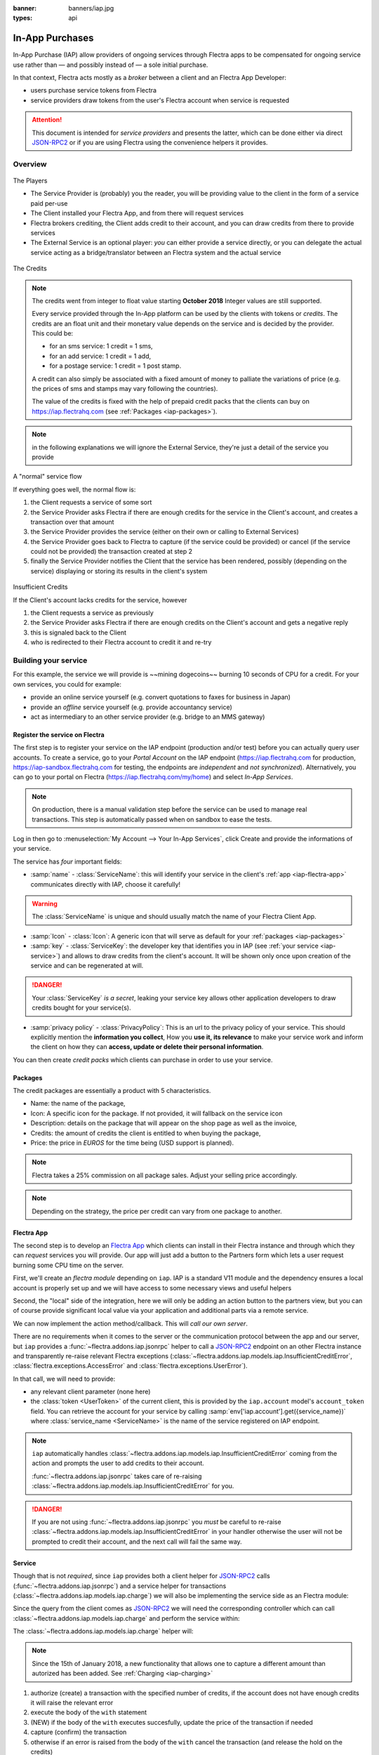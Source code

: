 :banner: banners/iap.jpg
:types: api

.. _webservices/iap:

.. using sphinx-patchqueue:
    * the "queue" directive selects a *series* file which lists the patches in
      the patch queue, in order of application (from top to bottom). The
      corresponding patch files should be in the same directory.
    * the "patch" directive steps to the next patch in the queue, applies it
      and reifies its content (depending on the extension's configuration, by
      default it shows the changed files post-diff application, slicing to
      only display sections affecte by the file)

.. while it's technically possible to apply and update patches by hand, it's
   finnicky work and easy to break.

.. the easiest way is to install quilt (http://savannah.nongnu.org/projects/quilt),
   go to the directory where you want to reify the addon, then create a
   "patches" symlink to the patches directory (the iap/ folder next to this
   file) or set QUILT_PATCHES to that folder.

.. at that point you have a "primed" queue with no patch applied, and you can
   move within the queue with "quilt push" and "quilt pop".
    * "quilt new" creates a new empty patch at the top of the stack
    * "quilt add" tells quilt to start tracking the file, quilt add *works per
      patch*, it must be called *every time you want to alter a file within a
      patch*: quilt is not a full VCS (since it's intended to sit on top of
      an existing source) and does not do permanent tracking of files
    * "quilt edit" is a shorthand to "quilt add" then open the file in your
      editor, I suggest you use that rather than open the edited module
      normally, it avoids forgetting to "quilt add" before doing your
      modifications (at which point your modifications are untracked,
      invisible and depending on your editor may be a PITA to revert & redo)
    * "quilt refresh" updates the current patch to include pending changes

.. see "man quilt" for the rest of the subcommands. FWIW I could not get
   "quilt setup" to do anything useful.

================
In-App Purchases
================

In-App Purchase (IAP) allow providers of ongoing services through Flectra apps to
be compensated for ongoing service use rather than — and possibly instead of
— a sole initial purchase.

In that context, Flectra acts mostly as a *broker* between a client and an Flectra
App Developer:

* users purchase service tokens from Flectra
* service providers draw tokens from the user's Flectra account when service
  is requested

.. attention::

    This document is intended for *service providers* and presents the latter,
    which can be done either via direct JSON-RPC2_ or if you are using Flectra
    using the convenience helpers it provides.

Overview
========

.. figure:: images/players.png
    :align: center

    The Players

    * The Service Provider is (probably) you the reader, you will be providing
      value to the client in the form of a service paid per-use
    * The Client installed your Flectra App, and from there will request services
    * Flectra brokers crediting, the Client adds credit to their account, and you
      can draw credits from there to provide services
    * The External Service is an optional player: *you* can either provide a
      service directly, or you can delegate the actual service acting as a
      bridge/translator between an Flectra system and the actual service

    
.. figure:: images/credits.jpg
    :align: center

    The Credits

.. note:: The credits went from integer to float value starting **October 2018**
    Integer values are still supported.

    Every service provided through the In-App platform can be used by the
    clients with tokens or *credits*. The credits are an float unit and
    their monetary value depends on the service and is decided by the
    provider. This could be:

    * for an sms service: 1 credit = 1 sms,
    * for an add service: 1 credit = 1 add,
    * for a postage service: 1 credit = 1 post stamp.

    A credit can also simply be associated with a fixed amount of money
    to palliate the variations of price (e.g. the prices of sms and stamps 
    may vary following the countries).

    The value of the credits is fixed with the help of prepaid credit packs
    that the clients can buy on https://iap.flectrahq.com (see :ref:`Packages <iap-packages>`).

.. note:: in the following explanations we will ignore the External Service,
          they're just a detail of the service you provide

.. figure:: images/normal.png
    :align: center

    A "normal" service flow

    If everything goes well, the normal flow is:

    1. the Client requests a service of some sort
    2. the Service Provider asks Flectra if there are enough credits for the
       service in the Client's account, and creates a transaction over that
       amount
    3. the Service Provider provides the service (either on their own or
       calling to External Services)
    4. the Service Provider goes back to Flectra to capture (if the service could
       be provided) or cancel (if the service could not be provided) the
       transaction created at step 2
    5. finally the Service Provider notifies the Client that the service has
       been rendered, possibly (depending on the service) displaying or
       storing its results in the client's system

.. figure:: images/no-credit.png
    :align: center

    Insufficient Credits

    If the Client's account lacks credits for the service, however

    1. the Client requests a service as previously
    2. the Service Provider asks Flectra if there are enough credits on the
       Client's account and gets a negative reply
    3. this is signaled back to the Client
    4. who is redirected to their Flectra account to credit it and re-try


Building your service
=====================

For this example, the service we will provide is ~~mining dogecoins~~ burning
10 seconds of CPU for a credit. For your own services, you could for example:

* provide an online service yourself (e.g. convert quotations to faxes for
  business in Japan)
* provide an *offline* service yourself (e.g. provide accountancy service)
* act as intermediary to an other service provider (e.g. bridge to an MMS
  gateway)

Register the service on Flectra
----------------------------

.. queue:: iap_service/series

.. todo:: complete this part with screenshots

The first step is to register your service on the IAP endpoint (production 
and/or test) before you can actually query user accounts. To create a service,
go to your *Portal Account* on the IAP endpoint (https://iap.flectrahq.com for
production, https://iap-sandbox.flectrahq.com for testing, the endpoints are
*independent* and *not synchronized*). Alternatively, you can go to your portal
on Flectra (https://iap.flectrahq.com/my/home) and select *In-App Services*.

.. note:: 
    
    On production, there is a manual validation step before the service
    can be used to manage real transactions. This step is automatically passed when
    on sandbox to ease the tests.

Log in then go to :menuselection:`My Account --> Your In-App Services`, click
Create and provide the informations of your service.


The service has *four* important fields:

* :samp:`name` - :class:`ServiceName`: this will identify your service in the
  client's :ref:`app <iap-flectra-app>` communicates directly with IAP, choose it 
  carefully!

.. warning::
    The :class:`ServiceName` is unique and should usually match the name of your 
    Flectra Client App.

* :samp:`Icon` - :class:`Icon`: A generic icon that will serve as default for your
  :ref:`packages <iap-packages>`

* :samp:`key` - :class:`ServiceKey`: the developer key that identifies you in 
  IAP (see :ref:`your service <iap-service>`) and allows to draw credits from
  the client's account. It will be shown only once upon creation of the service
  and can be regenerated at will.

.. danger:: 
    Your :class:`ServiceKey` *is a secret*, leaking your service key
    allows other application developers to draw credits bought for
    your service(s).

* :samp:`privacy policy` - :class:`PrivacyPolicy`: This is an url to the privacy
  policy of your service. This should explicitly mention the **information you collect**,
  How you **use it, its relevance** to make your service work and inform the 
  client on how they can **access, update or delete their personal information**.

.. image:: images/menu.png
    :align: center

.. image:: images/service_list.png
    :align: center

.. image:: images/creating_service.png
    :align: center

.. image:: images/service_created.png
    :align: center

You can then create *credit packs* which clients can purchase in order to
use your service.

.. _iap-packages:

Packages
--------

The credit packages are essentially a product with 5 characteristics.

* Name: the name of the package,
* Icon: A specific icon for the package. If not provided, it will fallback on the service icon
* Description: details on the package that will appear on the shop page as
  well as the invoice,
* Credits: the amount of credits the client is entitled to when buying the package,
* Price: the price in *EUROS* for the time being (USD support is planned).

.. note:: 
    
    Flectra takes a 25% commission on all package sales. Adjust your selling price accordingly.


.. note::

    Depending on the strategy, the price per credit can vary from one
    package to another.


.. image:: images/package.png
    :align: center

.. _iap-flectra-app:

Flectra App
--------

.. queue:: iap/series

.. todo:: does this actually require apps?

The second step is to develop an `Flectra App`_ which clients can install in their
Flectra instance and through which they can *request* services you will provide.
Our app will just add a button to the Partners form which lets a user request
burning some CPU time on the server.

First, we'll create an *flectra module* depending on ``iap``. IAP is a standard
V11 module and the dependency ensures a local account is properly set up and
we will have access to some necessary views and useful helpers

.. patch::

Second, the "local" side of the integration, here we will only be adding an
action button to the partners view, but you can of course provide significant
local value via your application and additional parts via a remote service.

.. patch::

.. image:: images/button.png
    :align: center

We can now implement the action method/callback. This will *call our own
server*.

There are no requirements when it comes to the server or the communication
protocol between the app and our server, but ``iap`` provides a
:func:`~flectra.addons.iap.jsonrpc` helper to call a JSON-RPC2_ endpoint on an
other Flectra instance and transparently re-raise relevant Flectra exceptions
(:class:`~flectra.addons.iap.models.iap.InsufficientCreditError`,
:class:`flectra.exceptions.AccessError` and :class:`flectra.exceptions.UserError`).

In that call, we will need to provide:

* any relevant client parameter (none here)
* the :class:`token <UserToken>` of the current client, this is provided by
  the ``iap.account`` model's ``account_token`` field. You can retrieve the
  account for your service by calling :samp:`env['iap.account'].get({service_name})`
  where :class:`service_name <ServiceName>` is the name of the service registered 
  on IAP endpoint.

.. patch::

.. note::

    ``iap`` automatically handles
    :class:`~flectra.addons.iap.models.iap.InsufficientCreditError` coming from the action
    and prompts the user to add credits to their account.

    :func:`~flectra.addons.iap.jsonrpc` takes care of re-raising
    :class:`~flectra.addons.iap.models.iap.InsufficientCreditError` for you.

.. danger::

    If you are not using :func:`~flectra.addons.iap.jsonrpc` you *must* be
    careful to re-raise
    :class:`~flectra.addons.iap.models.iap.InsufficientCreditError` in your handler
    otherwise the user will not be prompted to credit their account, and the
    next call will fail the same way.

.. _iap-service:

Service
-------

.. queue:: iap_service/series

Though that is not *required*, since ``iap`` provides both a client helper
for JSON-RPC2_ calls (:func:`~flectra.addons.iap.jsonrpc`) and a service helper
for transactions (:class:`~flectra.addons.iap.models.iap.charge`) we will also be
implementing the service side as an Flectra module:

.. patch::

Since the query from the client comes as JSON-RPC2_ we will need the
corresponding controller which can call :class:`~flectra.addons.iap.models.iap.charge` and
perform the service within:

.. patch::

.. todo:: for the actual IAP will the "portal" page be on flectrahq.com or iap.flectrahq.com?

.. todo:: "My Account" > "Your InApp Services"?


The :class:`~flectra.addons.iap.models.iap.charge` helper will:

.. note::

    Since the 15th of January 2018, a new functionality that allows one to capture a different amount than autorized has been added.
    See :ref:`Charging <iap-charging>`

1. authorize (create) a transaction with the specified number of credits,
   if the account does not have enough credits it will raise the relevant
   error
2. execute the body of the ``with`` statement
3. (NEW) if the body of the ``with`` executes succesfully, update the price 
   of the transaction if needed
4. capture (confirm) the transaction
5. otherwise if an error is raised from the body of the ``with`` cancel the
   transaction (and release the hold on the credits)

.. danger::

    By default, :class:`~flectra.addons.iap.models.iap.charge` contacts the *production*
    IAP endpoint, https://iap.flectrahq.com. While developing and testing your
    service you may want to point it towards the *development* IAP endpoint
    https://iap-sandbox.flectrahq.com.

    To do so, set the ``iap.endpoint`` config parameter in your service
    Flectra: in debug/developer mode, :menuselection:`Setting --> Technical -->
    Parameters --> System Parameters`, just define an entry for the key
    ``iap.endpoint`` if none already exists).

The :class:`~flectra.addons.iap.models.iap.charge` helper has two additional optional
parameters we can use to make things clearer to the end-user:

``description``
    is a message which will be associated with the transaction and will be
    displayed in the user's dashboard, it is useful to remind the user why
    the charge exists
``credit_template``
    is the name of a :ref:`reference/qweb` template which will be rendered
    and shown to the user if their account has less credit available than the
    service provider is requesting, its purpose is to tell your users why
    they should be interested in your IAP offers

.. patch::


.. TODO:: how do you test your service?

JSON-RPC2_ Transaction API
==========================

.. image:: images/flow.png
    :align: center

* The IAP transaction API does not require using Flectra when implementing your
  server gateway, calls are standard JSON-RPC2_.
* Calls use different *endpoints* but the same *method* on all endpoints
  (``call``).
* Exceptions are returned as JSON-RPC2_ errors, the formal exception name is
  available on ``data.name`` for programmatic manipulation.

Authorize
---------

.. function:: /iap/1/authorize

    Verifies that the user's account has at least as ``credit`` available
    *and creates a hold (pending transaction) on that amount*.

    Any amount currently on hold by a pending transaction is considered
    unavailable to further authorize calls.

    Returns a :class:`TransactionToken` identifying the pending transaction
    which can be used to capture (confirm) or cancel said transaction.

    :param ServiceKey key:
    :param UserToken account_token:
    :param float credit:
    :param str description: optional, helps users identify the reason for
                            charges on their accounts.
    :returns: :class:`TransactionToken` if the authorization succeeded.
    :raises: :class:`~flectra.exceptions.AccessError` if the service token is invalid
    :raises: :class:`~flectra.addons.iap.models.iap.InsufficientCreditError` if the account does
    :raises: ``TypeError`` if the ``credit`` value is not an integer or a float

.. code-block:: python

    r = requests.post(ODOO + '/iap/1/authorize', json={
        'jsonrpc': '2.0',
        'id': None,
        'method': 'call',
        'params': {
            'account_token': user_account,
            'key': SERVICE_KEY,
            'credit': 25,
            'description': "Why this is being charged",
        }
    }).json()
    if 'error' in r:
        # handle authorize error
    tx = r['result']

    # provide your service here

Capture
-------

.. function:: /iap/1/capture

    Confirms the specified transaction, transferring the reserved credits from
    the user's account to the service provider's.

    Capture calls are idempotent: performing capture calls on an already
    captured transaction has no further effect.

    :param TransactionToken token:
    :param ServiceKey key:
    :param float credit_to_capture: (new - 15 Jan 2018) optional parameter to capture a smaller amount of credits than authorized
    :raises: :class:`~flectra.exceptions.AccessError`

.. code-block:: python
  :emphasize-lines: 8
   
    r2 = requests.post(ODOO + '/iap/1/capture', json={
        'jsonrpc': '2.0',
        'id': None,
        'method': 'call',
        'params': {
            'token': tx,
            'key': SERVICE_KEY,
            'credit_to_capture': credit or False,
        }
    }).json()
    if 'error' in r:
        # handle capture error
    # otherwise transaction is captured

Cancel
------

.. function:: /iap/1/cancel

    Cancels the specified transaction, releasing the hold on the user's
    credits.

    Cancel calls are idempotent: performing capture calls on an already
    cancelled transaction has no further effect.

    :param TransactionToken token:
    :param ServiceKey key:
    :raises: :class:`~flectra.exceptions.AccessError`

.. code-block:: python

    r2 = requests.post(ODOO + '/iap/1/cancel', json={
        'jsonrpc': '2.0',
        'id': None,
        'method': 'call',
        'params': {
            'token': tx,
            'key': SERVICE_KEY,
        }
    }).json()
    if 'error' in r:
        # handle cancel error
    # otherwise transaction is cancelled

Types
-----

Exceptions aside, these are *abstract types* used for clarity, you should not
care how they are implemented

.. class:: ServiceName

    String identifying your service on https://iap.flectrahq.com (production) as well
    as the account related to your service in the client's database.

.. class:: ServiceKey

    Identifier generated for the provider's service. Each key (and service)
    matches a token of a fixed value, as generated by the service provide.

    Multiple types of tokens correspond to multiple services e.g. SMS and MMS
    could either be the same service (with an MMS being "worth" multiple SMS)
    or could be separate services at separate price points.

    .. danger:: your service key *is a secret*, leaking your service key
                allows other application developers to draw credits bought for
                your service(s).

.. class:: UserToken

    Identifier for a user account.

.. class:: TransactionToken

    Transaction identifier, returned by the authorization process and consumed
    by either capturing or cancelling the transaction

.. exception:: flectra.addons.iap.models.iap.InsufficientCreditError

    Raised during transaction authorization if the credits requested are not
    currently available on the account (either not enough credits or too many
    pending transactions/existing holds).

.. exception:: flectra.exceptions.AccessError

    Raised by:

    * any operation to which a service token is required, if the service token is invalid.
    * any failure in an inter-server call. (typically, in :func:`~flectra.addons.iap.jsonrpc`)

.. exception:: flectra.exceptions.UserError

    Raised by any unexpeted behaviour at the discretion of the App developer (*you*).


Test the API
------------

In order to test the developped app, we propose a sandbox platform that allows you to:

1. Test the whole flow from the client's point of view - Actual services and transactions
   that can be consulted. (again this requires to change the endpoint, see the danger note
   in :ref:`Service <iap-service>`)
2. Test the API.

The latter consists in specific tokens that will work on **IAP-Sandbox only**.

* token ``000000``: represents a non-existing account. Returns
  an :class:`~flectra.addons.iap.models.iap.InsufficientCreditError` on authorize attempt.
* token ``000111``: Represents an account without sufficient credits to perform any service.
  Returns an :class:`~flectra.addons.iap.models.iap.InsufficientCreditError` on authorize attempt.
* token ``111111``: Represents an account with enough credits to perform any service. 
  An authorize attempt will return a dummy transacion token that is processed by the capture 
  and cancel routes.

.. note::

    * Those tokens are only active on the IAP-Sanbox server.
    * The service key is completely ignored with this flow, If you want to run a robust test 
      of your service, you should ignore these tokens.

Flectra Helpers
============

For convenience, if you are implementing your service using Flectra the ``iap``
module provides a few helpers to make IAP flow even simpler:

.. _iap-charging:

Charging
--------

.. note::

    A new functionality was introduced to capture a different amount of credits than reserved.
    As this patch was added on the **15th of January 2018**, you will need to upgrade your ``iap`` module in order to use it.
    The specifics of the new functionality are highlighted in the code. 

.. class:: flectra.addons.iap.models.iap.charge(env, key, account_token, credit[, description, credit_template])

    A *context manager* for authorizing and automatically capturing or
    cancelling transactions for use in the backend/proxy.

    Works much like e.g. a cursor context manager:

    * immediately authorizes a transaction with the specified parameters
    * executes the ``with`` body
    * if the body executes in full without error, captures the transaction
    * otherwise cancels it

    :param flectra.api.Environment env: used to retrieve the ``iap.endpoint``
                                     configuration key
    :param ServiceKey key:
    :param UserToken token:
    :param float credit:
    :param str description:
    :param Qweb template credit_template:

.. code-block:: python
  :emphasize-lines: 11,13,14,15

    @route('/deathstar/superlaser', type='json')
    def superlaser(self, user_account,
                   coordinates, target,
                   factor=1.0):
        """
        :param factor: superlaser power factor,
                       0.0 is none, 1.0 is full power
        """
        credits = int(MAXIMUM_POWER * factor)
        description = "We will demonstrate the power of this station on your home planet of Alderaan."
        with charge(request.env, SERVICE_KEY, user_account, credits, description) as transaction:
            # TODO: allow other targets
            transaction.credit = max(credits, 2)
            # Sales ongoing one the energy price,
            # a maximum of 2 credits will be charged/captured.
            self.env['systems.planets'].search([
                ('grid', '=', 'M-10'),
                ('name', '=', 'Alderaan'),
            ]).unlink()

.. _JSON-RPC2: http://www.jsonrpc.org/specification
.. _Flectra App: https://www.flectrahq.com/apps
